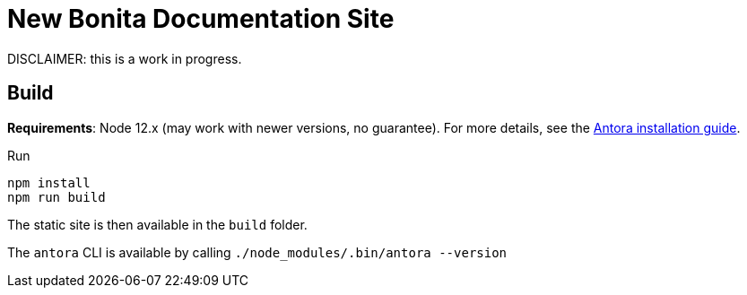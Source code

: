 = New Bonita Documentation Site

DISCLAIMER: this is a work in progress.

== Build

*Requirements*: Node 12.x (may work with newer versions, no guarantee). For more details, see the  https://docs.antora.org/antora/2.3/install-and-run-quickstart/[Antora installation guide].

Run
```bash
npm install
npm run build
```
The static site is then available in the `build` folder.


The `antora` CLI is available by calling `./node_modules/.bin/antora --version`
